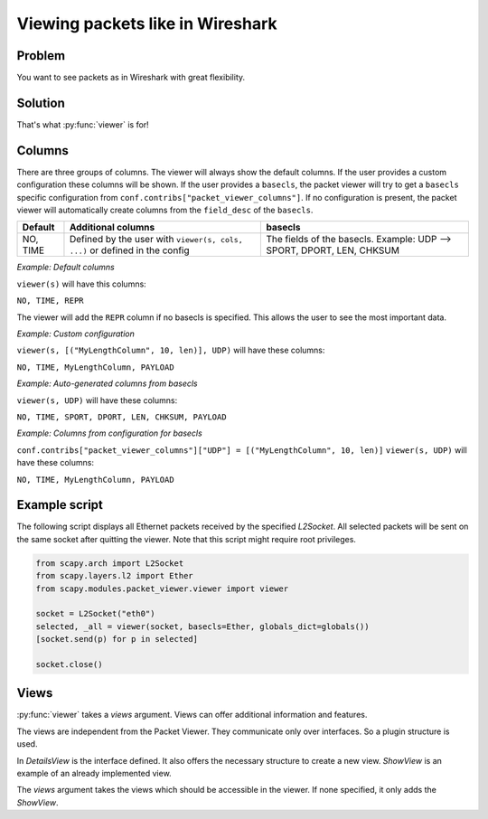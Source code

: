 Viewing packets like in Wireshark
---------------------------------

.. index::
   single: viewer()

Problem
^^^^^^^
You want to see packets as in Wireshark with great flexibility.

Solution
^^^^^^^^
That's what :py:func:`viewer` is for!

.. image:: graphics/animations/animation-scapy-packet-viewer.svg


.. py:function:: viewer(source, ...)

    It allows you to inspect, edit and filter lists of packets or shows
    all captured packets on an interface. All packets can be modified in the terminal
    interface. Any packet can be re-send on the current interface and new packets
    can be crafted.

Columns
^^^^^^^

There are three groups of columns.
The viewer will always show the default columns.
If the user provides a custom configuration these columns will be shown.
If the user provides a ``basecls``, the packet viewer will try to get a
``basecls`` specific configuration from ``conf.contribs["packet_viewer_columns"]``. If no configuration
is present, the packet viewer will automatically create columns from the
``field_desc`` of the ``basecls``.

+---------------------+----------------------------+---------------------------------------------+
| Default             | Additional columns         | basecls                                     |
+=====================+============================+=============================================+
| NO, TIME            | Defined by the user        | The fields of the basecls.                  |
|                     | with                       | Example: UDP --> SPORT, DPORT, LEN, CHKSUM  |
|                     | ``viewer(s, cols, ...)``   |                                             |
|                     | or defined in the config   |                                             |
+---------------------+----------------------------+---------------------------------------------+


`Example: Default columns`

``viewer(s)``
will have this columns:

``NO, TIME, REPR``

The viewer will add the ``REPR`` column if no basecls is specified.
This allows the user to see the most important data.


`Example: Custom configuration`

``viewer(s, [("MyLengthColumn", 10, len)], UDP)``
will have these columns:

``NO, TIME, MyLengthColumn, PAYLOAD``


`Example: Auto-generated columns from basecls`

``viewer(s, UDP)``
will have these columns:

``NO, TIME, SPORT, DPORT, LEN, CHKSUM, PAYLOAD``


`Example: Columns from configuration for basecls`

``conf.contribs["packet_viewer_columns"]["UDP"] = [("MyLengthColumn", 10, len)]``
``viewer(s, UDP)``
will have these columns:

``NO, TIME, MyLengthColumn, PAYLOAD``

Example script
^^^^^^^^^^^^^^

The following script displays all Ethernet packets received by the specified `L2Socket`.
All selected packets will be sent on the same socket after quitting the viewer.
Note that this script might require root privileges.


.. code:: python

    from scapy.arch import L2Socket
    from scapy.layers.l2 import Ether
    from scapy.modules.packet_viewer.viewer import viewer

    socket = L2Socket("eth0")
    selected, _all = viewer(socket, basecls=Ether, globals_dict=globals())
    [socket.send(p) for p in selected]

    socket.close()

Views
^^^^^

:py:func:`viewer` takes a `views` argument. Views can offer additional information and features.

The views are independent from the Packet Viewer. They communicate only over interfaces.
So a plugin structure is used.

In `DetailsView` is the interface defined. It also offers the necessary structure to create a new view.
`ShowView` is an example of an already implemented view.

The `views` argument takes the views which should be accessible in the viewer.
If none specified, it only adds the `ShowView`.
